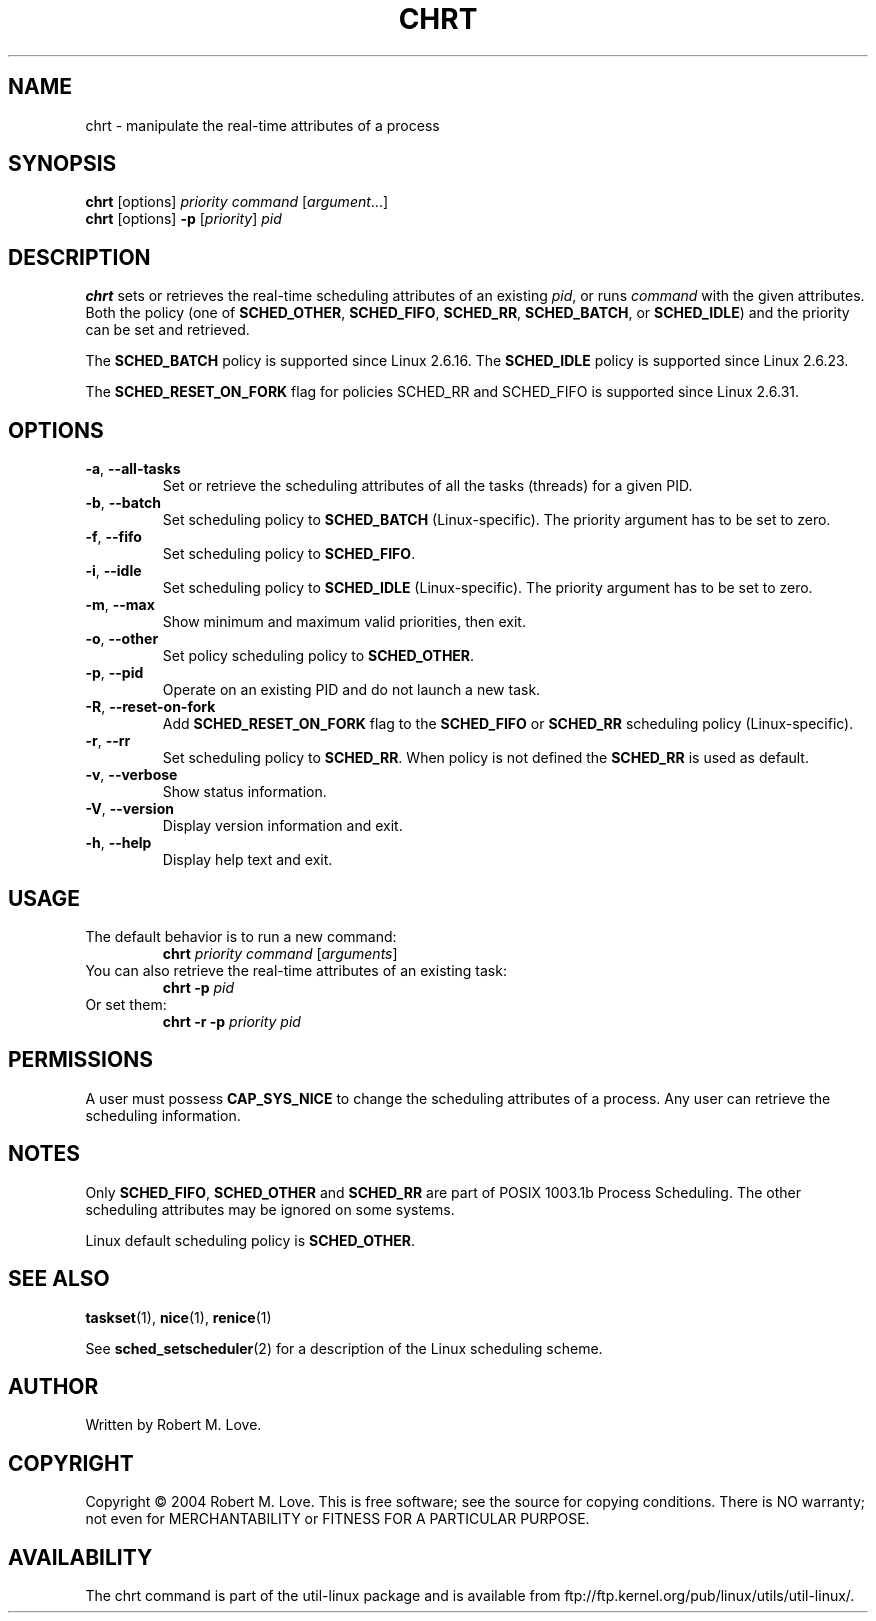 .\" chrt(1) manpage
.\"
.\" Copyright (C) 2004 Robert Love
.\"
.\" This is free documentation; you can redistribute it and/or
.\" modify it under the terms of the GNU General Public License,
.\" version 2, as published by the Free Software Foundation.
.\"
.\" The GNU General Public License's references to "object code"
.\" and "executables" are to be interpreted as the output of any
.\" document formatting or typesetting system, including
.\" intermediate and printed output.
.\"
.\" This manual is distributed in the hope that it will be useful,
.\" but WITHOUT ANY WARRANTY; without even the implied warranty of
.\" MERCHANTABILITY or FITNESS FOR A PARTICULAR PURPOSE.  See the
.\" GNU General Public License for more details.
.\"
.\" You should have received a copy of the GNU General Public License along
.\" with this program; if not, write to the Free Software Foundation, Inc.,
.\" 51 Franklin Street, Fifth Floor, Boston, MA 02110-1301 USA.
.\"
.TH CHRT 1 "August 2014" "util-linux" "User Commands"
.SH NAME
chrt \- manipulate the real-time attributes of a process
.SH SYNOPSIS
.B chrt
[options]
.IR priority\ command\  [ argument ...]
.br
.B chrt
[options]
.B \-p
.RI [ priority ]\  pid
.SH DESCRIPTION
.PP
.B chrt
sets or retrieves the real-time scheduling attributes of an existing \fIpid\fR,
or runs \fIcommand\fR with the given attributes.  Both the policy (one of
.BR SCHED_OTHER ,
.BR SCHED_FIFO ,
.BR SCHED_RR ,
.BR SCHED_BATCH ,
or
.BR SCHED_IDLE )
and the priority can be set and retrieved.
.PP
The
.BR SCHED_BATCH
policy is supported since Linux 2.6.16.  The
.BR SCHED_IDLE
policy is supported since Linux 2.6.23.
.PP
The
.BR SCHED_RESET_ON_FORK
flag for policies SCHED_RR and SCHED_FIFO is supported
since Linux 2.6.31.
.SH OPTIONS
.TP
.BR -a ,\  --all-tasks
Set or retrieve the scheduling attributes of all the tasks (threads) for a
given PID.
.TP
.BR -b ,\  --batch
Set scheduling policy to
.B SCHED_BATCH
(Linux-specific). The priority argument has to be set to zero.
.TP
.BR -f ,\  --fifo
Set scheduling policy to
.BR SCHED_FIFO .
.TP
.BR -i ,\  --idle
Set scheduling policy to
.B SCHED_IDLE
(Linux-specific). The priority argument has to be set to zero.
.TP
.BR -m ,\  --max
Show minimum and maximum valid priorities, then exit.
.TP
.BR -o ,\  --other
Set policy scheduling policy to
.BR SCHED_OTHER .
.TP
.BR -p ,\  --pid
Operate on an existing PID and do not launch a new task.
.TP
.BR -R ,\  --reset-on-fork
Add
.B SCHED_RESET_ON_FORK
flag to the
.B SCHED_FIFO
or
.B SCHED_RR
scheduling policy (Linux-specific).
.TP
.BR -r ,\  --rr
Set scheduling policy to
.BR SCHED_RR .
When policy is not defined the
.B SCHED_RR
is used as default.
.TP
.BR -v ,\  --verbose
Show status information.
.TP
.BR -V ,\  --version
Display version information and exit.
.TP
.BR -h ,\  --help
Display help text and exit.
.SH USAGE
.TP
The default behavior is to run a new command:
.B chrt
.I priority
.IR command\  [ arguments ]
.TP
You can also retrieve the real-time attributes of an existing task:
.B chrt \-p
.I pid
.TP
Or set them:
.B chrt \-r \-p
.I priority pid
.SH PERMISSIONS
A user must possess
.BR CAP_SYS_NICE
to change the scheduling attributes of a process.  Any user can retrieve the
scheduling information.
.SH NOTES
Only
.BR SCHED_FIFO ,
.BR SCHED_OTHER
and
.BR SCHED_RR
are part of POSIX 1003.1b Process Scheduling. The other scheduling attributes
may be ignored on some systems.
.P
Linux default scheduling policy is
.BR SCHED_OTHER .
.SH SEE ALSO
.BR taskset (1),
.BR nice (1),
.BR renice (1)
.sp
See
.BR sched_setscheduler (2)
for a description of the Linux scheduling scheme.
.SH AUTHOR
Written by Robert M. Love.
.SH COPYRIGHT
Copyright \(co 2004 Robert M. Love.
This is free software; see the source for copying conditions.  There is NO
warranty; not even for MERCHANTABILITY or FITNESS FOR A PARTICULAR PURPOSE.
.SH AVAILABILITY
The chrt command is part of the util-linux package and is available from
ftp://ftp.kernel.org/pub/linux/utils/util-linux/.
